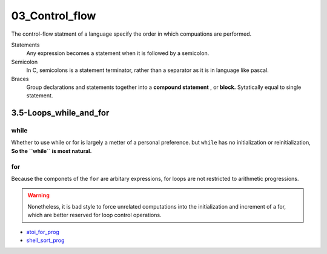 03_Control_flow
===============

The control-flow statment of a language specify the order in which compuations are performed.

Statements
   Any expression becomes a statement when it is followed by a semicolon.

Semicolon
   In C, semicolons is a statement terminator,
   rather than a separator as it is in language like pascal.

Braces
   Group declarations and statements together into a **compound statement** , or **block.**
   Sytatically equal to single statement.

3.5-Loops_while_and_for
-----------------------

while
^^^^^

Whether to use while or for is largely a metter of a personal preference.
but ``while`` has no initialization or reinitialization,
**So the ``while`` is most natural.**

for
^^^

Because the componets of the ``for`` are arbitary expressions,
for loops are not restricted to arithmetic progressions.

.. warning::

   Nonetheless, it is bad style to force unrelated computations into the initialization and increment of a for,
   which are better reserved for loop control operations.

- atoi_for_prog_
- shell_sort_prog_

.. _atoi_for_prog: src/3.5_for_atoi.c
.. _shell_sort_prog: src/3.5_shell_sort.c



